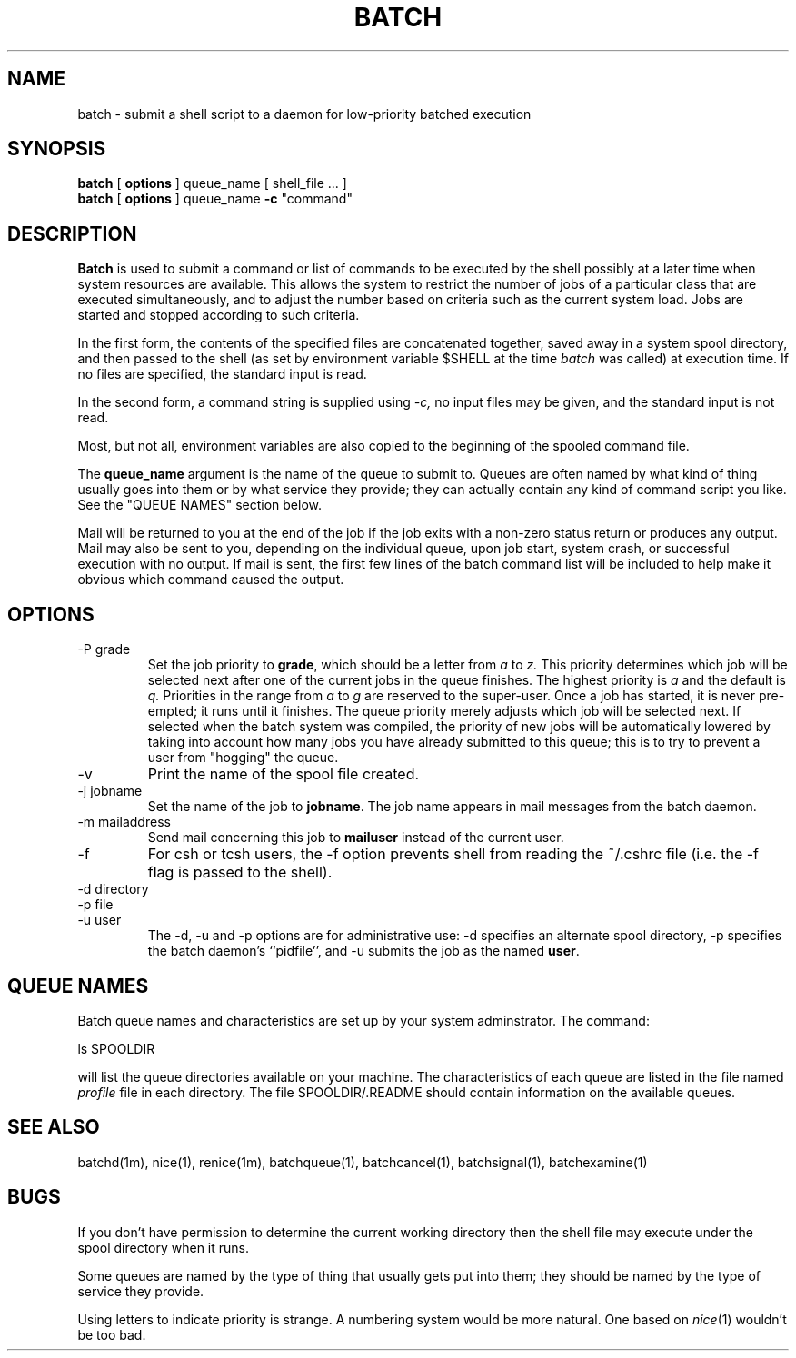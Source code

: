 .\"_
.TH BATCH 1 "1997-02-27" NCMP
.SH NAME
batch \- submit a shell script to a daemon for low-priority batched execution
.SH SYNOPSIS
.B batch
[
\fBoptions\fP
]
queue_name
[
shell_file ...
]
.br
.B batch
[
\fBoptions\fP
]
queue_name
\fB\-c\fR "command"
.SH DESCRIPTION
.B Batch
is used to submit a command or list of commands to be executed by the
shell possibly at a later time when system resources are available.
This allows the system to restrict the number of jobs of a particular
class that are executed simultaneously, and to adjust the number
based on criteria such as the current system load.
Jobs are started and stopped according to such criteria.
.PP
In the first form, the contents of the specified files are concatenated
together, saved away in a system spool directory, and then passed to the
shell (as set by environment variable $SHELL at the time
.I batch
was called) at execution time.
If no files are specified, the standard input is read.
.PP
In the second form, a command string is supplied using
.I \-c,
no input files may be given, and the standard input is not read.
.PP
Most, but not all, environment variables are also copied to the
beginning of the spooled command file.
.PP
The
.B queue_name
argument is the name of the queue to submit to.
Queues are often named by what kind of thing usually goes into them
or by what service they provide;
they can actually contain any kind of command script you like.
See the "QUEUE NAMES" section below.
.PP
Mail will be returned to you at the end of the job if the job exits with
a non-zero status return or produces any output.
Mail may also be sent to you, depending on the individual queue, upon
job start, system crash, or successful execution with no output.
If mail is sent, the first few lines of the batch command list
will be included to help make it obvious which command caused
the output.
.SH OPTIONS
.IP "\-P grade"
Set the job priority to \fBgrade\fP,
which should be a letter from
.I a
to
.I z.
This priority determines which job will be selected next after one of
the current jobs in the queue finishes.
The highest priority is
.I a
and the default is
.I q.
Priorities in the range from
.I a
to
.I g
are reserved to the super-user.
Once a job has started, it is never pre-empted; it runs until it finishes.
The queue priority merely adjusts which job will be selected next.
If selected when the batch system was compiled, the priority of new
jobs will be automatically lowered by taking into account how many
jobs you have already submitted to this queue; this is to try to prevent
a user from "hogging" the queue.
.IP \-v
Print the name of the spool file created.
.IP "\-j jobname"
Set the name of the job to \fBjobname\fR.
The job name appears in mail messages from the batch daemon.
.IP "\-m mailaddress"
Send mail concerning this job to \fBmailuser\fP
instead of the current user.
.IP \-f
For csh or tcsh users, the \-f option prevents shell from reading
the ~/.cshrc file (i.e. the -f flag is passed to the shell).
.IP "\-d directory"
.IP "\-p file"
.IP "\-u user"
The \-d, \-u and \-p options are for administrative use: \-d specifies
an alternate spool directory, \-p specifies the batch daemon's ``pidfile'',
and \-u submits the job as the named \fBuser\fP.
.SH QUEUE NAMES
Batch queue names and characteristics are set up by
your system adminstrator.
The command:
.PP
	ls SPOOLDIR
.PP
will list the queue directories available on your machine.
The characteristics of each queue are listed in the file named
.I profile
file in each directory.
The file SPOOLDIR/.README should contain information on
the available queues.
.SH "SEE ALSO"
batchd(1m), nice(1), renice(1m), batchqueue(1), batchcancel(1),
batchsignal(1), batchexamine(1)
.SH BUGS
.PP
If you don't have permission to determine the current working directory
then the shell file may execute under the spool directory when it runs.
.PP
Some queues are named by the type of thing that usually gets put into
them; they should be named by the type of service they provide.
.PP
Using letters to indicate priority is strange.
A numbering system would be more natural.
One based on
.IR nice (1)
wouldn't be too bad.
.\"_
